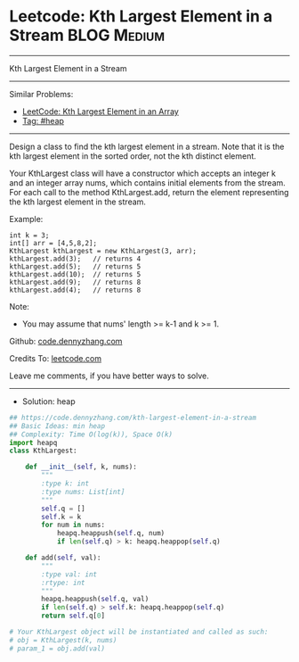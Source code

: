 * Leetcode: Kth Largest Element in a Stream                      :BLOG:Medium:
#+STARTUP: showeverything
#+OPTIONS: toc:nil \n:t ^:nil creator:nil d:nil
:PROPERTIES:
:type:     heap
:END:
---------------------------------------------------------------------
Kth Largest Element in a Stream
---------------------------------------------------------------------
#+BEGIN_HTML
<a href="https://github.com/dennyzhang/code.dennyzhang.com/tree/master/problems/kth-largest-element-in-a-stream"><img align="right" width="200" height="183" src="https://www.dennyzhang.com/wp-content/uploads/denny/watermark/github.png" /></a>
#+END_HTML
Similar Problems:
- [[https://code.dennyzhang.com/kth-largest-element-in-an-array][LeetCode: Kth Largest Element in an Array]]
- [[https://code.dennyzhang.com/tag/heap][Tag: #heap]]
---------------------------------------------------------------------
Design a class to find the kth largest element in a stream. Note that it is the kth largest element in the sorted order, not the kth distinct element.

Your KthLargest class will have a constructor which accepts an integer k and an integer array nums, which contains initial elements from the stream. For each call to the method KthLargest.add, return the element representing the kth largest element in the stream.

Example:
#+BEGIN_EXAMPLE
int k = 3;
int[] arr = [4,5,8,2];
KthLargest kthLargest = new KthLargest(3, arr);
kthLargest.add(3);   // returns 4
kthLargest.add(5);   // returns 5
kthLargest.add(10);  // returns 5
kthLargest.add(9);   // returns 8
kthLargest.add(4);   // returns 8
#+END_EXAMPLE

Note: 
- You may assume that nums' length >= k-1 and k >= 1.

Github: [[https://github.com/dennyzhang/code.dennyzhang.com/tree/master/problems/kth-largest-element-in-a-stream][code.dennyzhang.com]]

Credits To: [[https://leetcode.com/problems/kth-largest-element-in-a-stream/description/][leetcode.com]]

Leave me comments, if you have better ways to solve.
---------------------------------------------------------------------
- Solution: heap

#+BEGIN_SRC python
## https://code.dennyzhang.com/kth-largest-element-in-a-stream
## Basic Ideas: min heap
## Complexity: Time O(log(k)), Space O(k)
import heapq
class KthLargest:

    def __init__(self, k, nums):
        """
        :type k: int
        :type nums: List[int]
        """
        self.q = []
        self.k = k
        for num in nums:
            heapq.heappush(self.q, num)
            if len(self.q) > k: heapq.heappop(self.q)

    def add(self, val):
        """
        :type val: int
        :rtype: int
        """
        heapq.heappush(self.q, val)
        if len(self.q) > self.k: heapq.heappop(self.q)
        return self.q[0]

# Your KthLargest object will be instantiated and called as such:
# obj = KthLargest(k, nums)
# param_1 = obj.add(val)
#+END_SRC

#+BEGIN_HTML
<div style="overflow: hidden;">
<div style="float: left; padding: 5px"> <a href="https://www.linkedin.com/in/dennyzhang001"><img src="https://www.dennyzhang.com/wp-content/uploads/sns/linkedin.png" alt="linkedin" /></a></div>
<div style="float: left; padding: 5px"><a href="https://github.com/dennyzhang"><img src="https://www.dennyzhang.com/wp-content/uploads/sns/github.png" alt="github" /></a></div>
<div style="float: left; padding: 5px"><a href="https://www.dennyzhang.com/slack" target="_blank" rel="nofollow"><img src="https://www.dennyzhang.com/wp-content/uploads/sns/slack.png" alt="slack"/></a></div>
</div>
#+END_HTML
